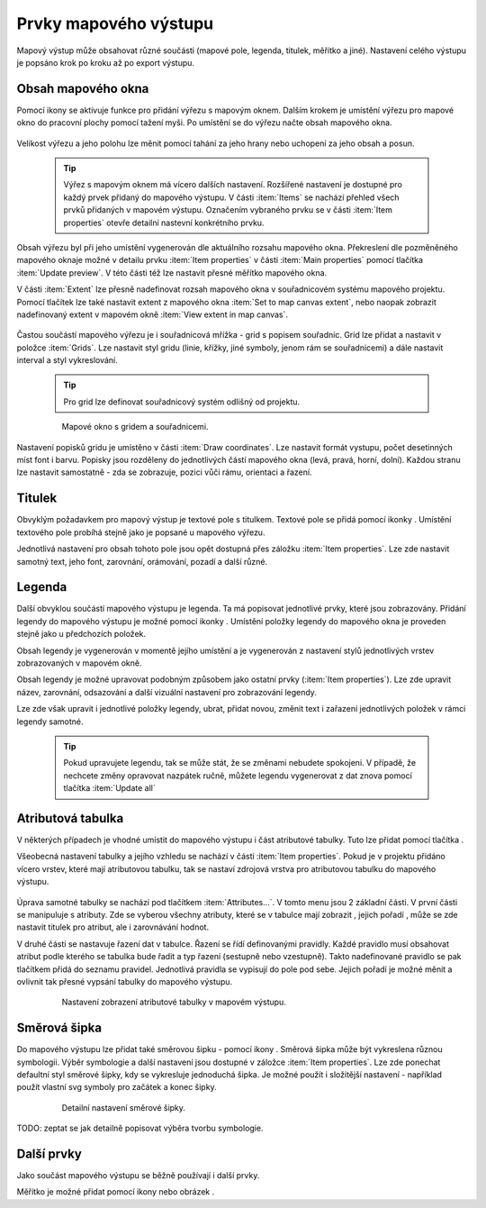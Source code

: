 .. |add_map| image:: ../images/icon/mActionAddMap.png
   :width: 1.5em
.. |add_label| image:: ../images/icon/mActionLabel.png
   :width: 1.5em
.. |add_legend| image:: ../images/icon/mActionAddLegend.png
   :width: 1.5em
.. |add_scale| image:: ../images/icon/mActionScaleBar.png
   :width: 1.5em
.. |add_image| image:: ../images/icon/mActionAddImage.png
   :width: 1.5em 
.. |add_arrow| image:: ../images/icon/mActionAddArrow.png
   :width: 1.5em
.. |add_attributes| image:: ../images/icon/grass_edit_attributes.png
   :width: 1.5em
.. |up| image:: ../images/icon/symbologyUp.png
   :width: 1.5em
.. |down| image:: ../images/icon/symbologyDown.png
   :width: 1.5em
.. |add| image:: ../images/icon/symbologyAdd.png
   :width: 1.5em  
.. |remove| image:: ../images/icon/symbologyRemove.png
   :width: 1.5em 
   
   

Prvky mapového výstupu
----------------------
Mapový výstup může obsahovat různé součásti (mapové pole, legenda, titulek, měřítko a jiné). Nastavení celého výstupu je popsáno krok po kroku až po export výstupu.

    .. figure:: images/composer_plain.png
       :class: large
       :scale-latex: 80
 
       Okno nového mapového výstupu.
       
 
Obsah mapového okna
^^^^^^^^^^^^^^^^^^^
Pomocí ikony |add_map| se aktivuje funkce pro přidání výřezu s mapovým oknem. Dalším krokem je umístění výřezu pro mapové okno do pracovní plochy pomocí tažení myši. 
Po umístění se do výřezu načte obsah mapového okna.

    .. figure:: images/map_input.png
       :class: large
       :scale-latex: 80
 
       Výřez s obsahem mapového okna a jeho detailní nastavení.
       
Velikost výřezu a jeho polohu lze měnit pomocí tahání za jeho hrany nebo uchopení za jeho obsah a posun.

    .. tip:: Výřez s mapovým oknem má vícero dalších nastavení. Rozšířené nastavení je dostupné pro každý prvek přidaný do mapového výstupu. V části :item:`Items` se nachází přehled všech prvků přidaných v mapovém výstupu. Označením vybraného prvku se v části :item:`Item properties` otevře detailní nastevní konkrétního prvku.
        
        .. figure:: images/map_items.png
           :class: small
           :scale-latex: 30
 
           Výřez s obsahem mapového okna a jeho detailní nastavení.
           
Obsah výřezu byl při jeho umístění vygenerován dle aktuálního rozsahu mapového okna. Překreslení dle pozměněného mapového oknaje možné v detailu prvku :item:`Item properties` v části :item:`Main properties` pomocí tlačítka :item:`Update preview`. V této části též lze nastavit přesné měřítko mapového okna. 

V části :item:`Extent` lze přesně nadefinovat rozsah mapového okna v souřadnicovém systému mapového projektu. Pomocí tlačítek lze také nastavit extent z mapového okna :item:`Set to map canvas extent`, nebo naopak zobrazit nadefinovaný extent v mapovém okně :item:`View extent in map canvas`.

    .. figure:: images/map_main_properties.png
       :class: small
       :scale-latex: 30
 
       Nastavení měřítka a extentu pro mapové okno.
       
Častou součástí mapového výřezu je i souřadnicová mřížka - grid s popisem souřadnic. Grid lze přidat a nastavit v položce :item:`Grids`. Lze nastavit styl gridu (linie, křížky, jiné symboly, jenom rám se souřadnicemi) a dále nastavit interval a styl vykreslování.

    .. tip:: Pro grid lze definovat souřadnicový systém odlišný od projektu.

    .. figure:: images/map_coordinates.png

       Mapové okno s gridem a souřadnicemi.
       
    .. figure:: images/map_grids.png
       :class: small
       :scale-latex: 30
        
       Nastavení gridu pro mapové okno.
 
Nastavení popisků gridu je umístěno v části :item:`Draw coordinates`. Lze nastavit formát vystupu, počet desetinných míst font i barvu.
Popisky jsou rozděleny do jednotlivých částí mapového okna (levá, pravá, horní, dolní). Každou stranu lze nastavit samostatně - zda se zobrazuje, pozici vůči rámu, orientaci a řazení.

    .. figure:: images/map_decoration.png
       :class: small
       :scale-latex: 30
 
       Nastavení zobrazování popisových souřadnic gridu.


Titulek
^^^^^^^
Obvyklým požadavkem pro mapový výstup je textové pole s titulkem.
Textové pole se přidá pomocí ikonky |add_label|. Umístění textového pole probíhá stejně jako je popsané u mapového výřezu.

Jednotlivá nastavení  pro obsah tohoto pole jsou opět dostupná přes záložku :item:`Item properties`. Lze zde nastavit samotný text, jeho font, zarovnání, orámování, pozadí a další různé.


Legenda
^^^^^^^
Další obvyklou součástí mapového výstupu je legenda. Ta má popisovat jednotlivé prvky, které jsou zobrazovány.
Přidání legendy do mapového výstupu je možné pomocí ikonky |add_legend|. Umístění položky legendy do mapového okna je proveden stejně jako u předchozích položek.

Obsah legendy je vygenerován v momentě jejího umístění a je vygenerován z nastavení stylů jednotlivých vrstev zobrazovaných v mapovém okně.

Obsah legendy je možné upravovat podobným způsobem jako  ostatní prvky (:item:`Item properties`). Lze zde upravit název, zarovnání, odsazování a další vizuální nastavení pro zobrazování legendy.

Lze zde však upravit i jednotlivé položky legendy, ubrat, přidat novou, změnit text i zařazení jednotlivých položek v rámci  legendy samotné. 

    .. figure:: images/composer_legend.png
       :class: large
       :scale-latex: 80
 
       Přidaná legenda a úprava jejich položek

    .. tip:: Pokud upravujete legendu, tak se může stát, že se změnami nebudete spokojeni. V případě, že nechcete změny opravovat nazpátek ručně, můžete legendu vygenerovat z dat znova pomocí tlačítka :item:`Update all`


Atributová tabulka
^^^^^^^^^^^^^^^^^^

V některých případech je vhodné umístit do mapového výstupu i část atributové tabulky. Tuto lze přidat pomocí tlačítka |add_attributes|. 

Všeobecná nastavení tabulky a jejího vzhledu se nachází v části :item:`Item properties`. Pokud je v projektu přidáno vícero vrstev, které mají atributovou tabulku, tak se nastaví zdrojová vrstva pro atributovou tabulku do mapového výstupu. 

    .. figure:: images/composer_table.png
       :class: large
       :scale-latex: 80
 
       Atributová tabulka vybrané vrstvy přidaná v mapovém výstupu.
       
Úprava samotné tabulky se nachází pod tlačítkem :item:`Attributes...`. V tomto menu jsou 2 základní části. V první části se manipuluje s atributy. Zde se vyberou všechny atributy, které se v tabulce mají zobrazit |add| |remove|, jejich pořadí |up| |down|, může se zde nastavit titulek pro atribut, ale i zarovnávání hodnot.

V druhé části se nastavuje řazení dat v tabulce. Řazení se řídí definovanými pravidly. Každé pravidlo musí obsahovat atribut podle kterého se tabulka bude řadit a typ řazení (sestupně nebo vzestupně). Takto nadefinované pravidlo se pak tlačítkem |add| přidá do seznamu pravidel. Jednotlivá pravidla se vypisují do pole pod sebe. Jejich pořadí je možné měnit a ovlivnit tak přesné vypsání tabulky do mapového výstupu.
       
    .. figure:: images/attribute_setting.png
 
       Nastavení zobrazení atributové tabulky v mapovém výstupu.
 
Směrová šipka
^^^^^^^^^^^^^ 

Do mapového výstupu lze přidat také směrovou šipku - pomocí ikony |add_arrow|. Směrová šipka  může být vykreslena různou symbologii. Výběr symbologie a další nastavení jsou dostupné v záložce :item:`Item properties`. Lze zde ponechat defaultní styl směrové šipky, kdy se vykresluje jednoduchá šipka. Je možné použít i složitější nastavení - například použít vlastní svg symboly pro začátek a konec šipky. 

    .. figure:: images/arrow.png
 
       Detailní nastavení směrové šipky.

TODO: zeptat se jak detailně popisovat výběra tvorbu symbologie.       

       

 
 
Další prvky
^^^^^^^^^^^
Jako součást mapového výstupu se běžně používají i další prvky.

Měřítko je možné přidat pomocí ikony |add_scale| nebo obrázek |add_image|.
